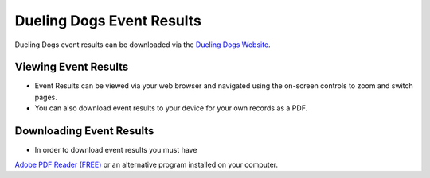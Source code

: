 Dueling Dogs Event Results
============================

Dueling Dogs event results can be downloaded via the
`Dueling Dogs Website <https://duelingdogs.net/events/event-results/>`_.

Viewing Event Results
----------------------------

* Event Results can be viewed via your web browser and navigated using the on-screen controls to zoom and switch pages.

* You can also download event results to your device for your own records as a PDF.


Downloading Event Results
------------------------------

* In order to download event results you must have
`Adobe PDF Reader (FREE) <https://get.adobe.com/reader/>`_ or an alternative program installed on your computer.
